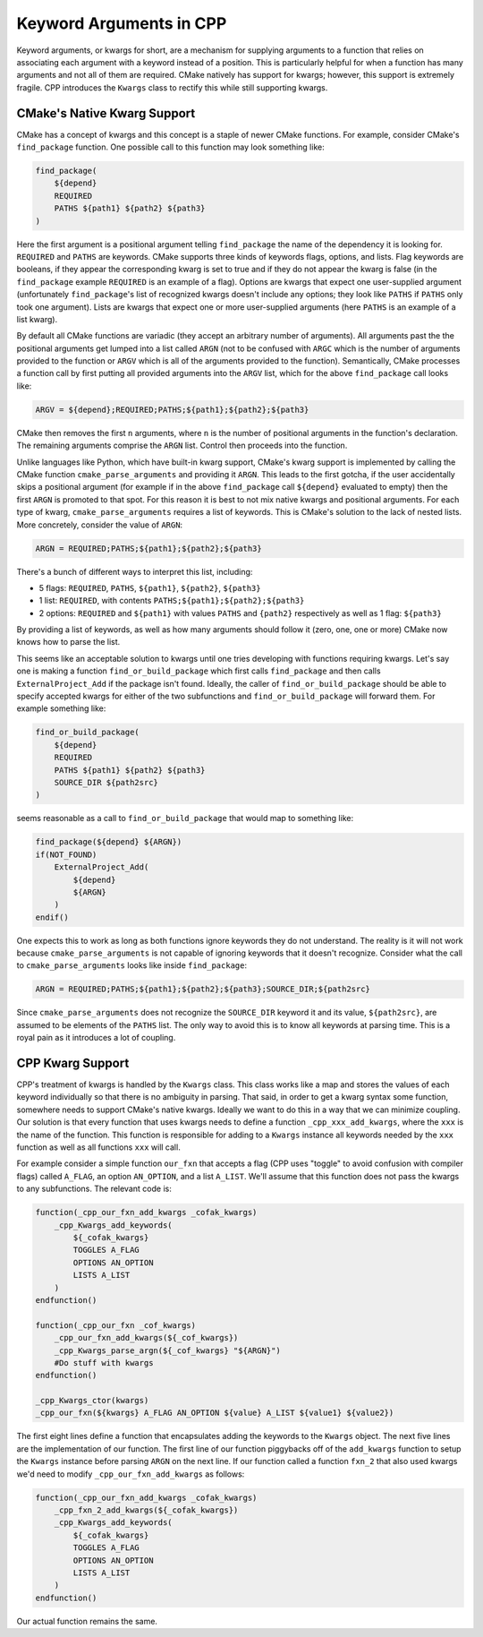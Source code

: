 .. _kwargs-label:

Keyword Arguments in CPP
========================

Keyword arguments, or kwargs for short, are a mechanism for supplying arguments
to a function that relies on associating each argument with a keyword instead
of a position. This is particularly helpful for when a function has many
arguments and not all of them are required. CMake natively has support for
kwargs; however, this support is extremely fragile. CPP introduces the
``Kwargs`` class to rectify this while still supporting kwargs.

CMake's Native Kwarg Support
----------------------------

CMake has a concept of kwargs and this concept is a staple of newer CMake
functions. For example, consider CMake's ``find_package`` function. One possible
call to this function may look something like:

.. code-block:: cmake

    find_package(
        ${depend}
        REQUIRED
        PATHS ${path1} ${path2} ${path3}
    )

Here the first argument is a positional argument telling ``find_package`` the
name of the dependency it is looking for. ``REQUIRED`` and ``PATHS`` are
keywords. CMake supports three kinds of keywords flags, options, and lists. Flag
keywords are booleans, if they appear the corresponding kwarg is set to true
and if they do not appear the kwarg is false (in the ``find_package`` example
``REQUIRED`` is an example of a flag). Options are kwargs that expect one
user-supplied argument (unfortunately ``find_package``'s list of recognized
kwargs doesn't include any options; they look like ``PATHS`` if ``PATHS``
only took one argument). Lists are kwargs that expect one or more user-supplied
arguments (here ``PATHS`` is an example of a list kwarg).

By default all CMake functions are variadic (they accept an arbitrary number of
arguments). All arguments past the the positional arguments get lumped into a
list called ``ARGN`` (not to be confused with ``ARGC`` which is the number of
arguments provided to the function or ``ARGV`` which is all of the arguments
provided to the function). Semantically, CMake processes a function call by
first putting all provided arguments into the ``ARGV`` list, which for the
above ``find_package`` call looks like:

.. code-block::

    ARGV = ${depend};REQUIRED;PATHS;${path1};${path2};${path3}

CMake then removes the first ``n`` arguments, where ``n`` is the number of
positional arguments in the function's declaration. The remaining arguments
comprise the ``ARGN`` list. Control then proceeds into the function.

Unlike languages like Python, which have built-in kwarg support, CMake's kwarg
support is implemented by calling the CMake function ``cmake_parse_arguments``
and providing it ``ARGN``. This leads to the first gotcha, if the user
accidentally skips a positional argument (for example if in the above
``find_package`` call ``${depend}`` evaluated to empty) then the first
``ARGN`` is promoted to that spot. For this reason it is best to not mix
native kwargs and positional arguments. For each type of kwarg,
``cmake_parse_arguments`` requires a list of keywords. This is CMake's solution
to the lack of nested lists. More concretely, consider the value of ``ARGN``:

.. code-block::

    ARGN = REQUIRED;PATHS;${path1};${path2};${path3}

There's a bunch of different ways to interpret this list, including:

* 5 flags: ``REQUIRED``, ``PATHS``, ``${path1}``, ``${path2}``, ``${path3}``
* 1 list: ``REQUIRED``, with contents ``PATHS;${path1};${path2};${path3}``
* 2 options: ``REQUIRED`` and ``${path1}`` with values ``PATHS`` and ``{path2}``
  respectively as well as 1 flag: ``${path3}``

By providing a list of keywords, as well as how many arguments should follow it
(zero, one, one or more) CMake now knows how to parse the list.

This seems like an acceptable solution to kwargs until one tries developing with
functions requiring kwargs. Let's say one is making a function
``find_or_build_package`` which first calls ``find_package`` and then calls
``ExternalProject_Add`` if the package isn't found. Ideally, the caller of
``find_or_build_package`` should be able to specify accepted kwargs for either
of the two subfunctions and ``find_or_build_package`` will forward them. For
example something like:

.. code-block:: cmake

    find_or_build_package(
        ${depend}
        REQUIRED
        PATHS ${path1} ${path2} ${path3}
        SOURCE_DIR ${path2src}
    )

seems reasonable as a call to ``find_or_build_package`` that would map to
something like:

.. code-block:: cmake

    find_package(${depend} ${ARGN})
    if(NOT_FOUND)
        ExternalProject_Add(
            ${depend}
            ${ARGN}
        )
    endif()

One expects this to work as long as both functions ignore keywords they do not
understand. The reality is it will not work because ``cmake_parse_arguments`` is
not capable of ignoring keywords that it doesn't recognize. Consider what the
call to ``cmake_parse_arguments`` looks like inside ``find_package``:

.. code-block:: cmake

    ARGN = REQUIRED;PATHS;${path1};${path2};${path3};SOURCE_DIR;${path2src}

Since ``cmake_parse_arguments`` does not recognize the ``SOURCE_DIR`` keyword it
and its value, ``${path2src}``, are assumed to be elements of the ``PATHS``
list. The only way to avoid this is to know all keywords at parsing time. This
is a royal pain as it introduces a lot of coupling.

CPP Kwarg Support
-----------------

CPP's treatment of kwargs is handled by the ``Kwargs`` class. This class works
like a map and stores the values of each keyword individually so that there is
no ambiguity in parsing. That said, in order to get a kwarg syntax some
function, somewhere needs to support CMake's native kwargs. Ideally we want to
do this in a way that we can minimize coupling. Our solution is that every
function that uses kwargs needs to define a function ``_cpp_xxx_add_kwargs``,
where the ``xxx`` is the name of the function. This function is responsible for
adding to a ``Kwargs`` instance all keywords needed by the ``xxx`` function as
well as all functions ``xxx`` will call.

For example consider a simple function ``our_fxn`` that accepts a flag (CPP
uses "toggle" to avoid confusion with compiler flags) called ``A_FLAG``, an
option ``AN_OPTION``, and a list ``A_LIST``. We'll assume that this function
does not pass the kwargs to any subfunctions. The relevant code is:

.. code-block:: cmake

    function(_cpp_our_fxn_add_kwargs _cofak_kwargs)
        _cpp_Kwargs_add_keywords(
            ${_cofak_kwargs}
            TOGGLES A_FLAG
            OPTIONS AN_OPTION
            LISTS A_LIST
        )
    endfunction()

    function(_cpp_our_fxn _cof_kwargs)
        _cpp_our_fxn_add_kwargs(${_cof_kwargs})
        _cpp_Kwargs_parse_argn(${_cof_kwargs} "${ARGN}")
        #Do stuff with kwargs
    endfunction()

    _cpp_Kwargs_ctor(kwargs)
    _cpp_our_fxn(${kwargs} A_FLAG AN_OPTION ${value} A_LIST ${value1} ${value2})


The first eight lines define a function that encapsulates adding the keywords to
the ``Kwargs`` object.  The next five lines are the implementation of our
function. The first line of our function piggybacks off of the ``add_kwargs``
function to setup the ``Kwargs`` instance before parsing ``ARGN`` on the next
line. If our function called a function ``fxn_2`` that also used kwargs we'd
need to modify ``_cpp_our_fxn_add_kwargs`` as follows:

.. code-block:: cmake

    function(_cpp_our_fxn_add_kwargs _cofak_kwargs)
        _cpp_fxn_2_add_kwargs(${_cofak_kwargs})
        _cpp_Kwargs_add_keywords(
            ${_cofak_kwargs}
            TOGGLES A_FLAG
            OPTIONS AN_OPTION
            LISTS A_LIST
        )
    endfunction()

Our actual function remains the same.
